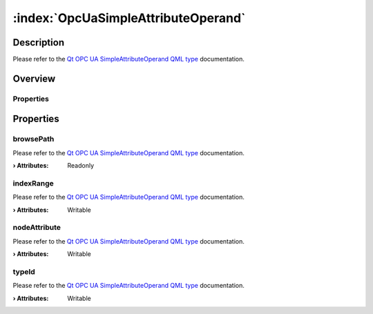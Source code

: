 
.. _object_OpcUaSimpleAttributeOperand:


:index:`OpcUaSimpleAttributeOperand`
------------------------------------

Description
***********

Please refer to the `Qt OPC UA SimpleAttributeOperand QML type <https://doc.qt.io/QtOPCUA/qml-qtopcua-simpleattributeoperand.html#->`_ documentation.


Overview
********

Properties
++++++++++

.. hlist::
  :columns: 1

  * `browsePath <https://doc.qt.io/QtOPCUA/qml-qtopcua-simpleattributeoperand.html#browsePath-prop>`_
  * `indexRange <https://doc.qt.io/QtOPCUA/qml-qtopcua-simpleattributeoperand.html#indexRange-prop>`_
  * `nodeAttribute <https://doc.qt.io/QtOPCUA/qml-qtopcua-simpleattributeoperand.html#nodeAttribute-prop>`_
  * `typeId <https://doc.qt.io/QtOPCUA/qml-qtopcua-simpleattributeoperand.html#typeId-prop>`_



Properties
**********


.. _property_OpcUaSimpleAttributeOperand_browsePath:

.. index::
   single: browsePath

browsePath
++++++++++

Please refer to the `Qt OPC UA SimpleAttributeOperand QML type <https://doc.qt.io/QtOPCUA/qml-qtopcua-simpleattributeoperand.html#browsePath-prop>`_ documentation.

:**› Attributes**: Readonly


.. _property_OpcUaSimpleAttributeOperand_indexRange:

.. index::
   single: indexRange

indexRange
++++++++++

Please refer to the `Qt OPC UA SimpleAttributeOperand QML type <https://doc.qt.io/QtOPCUA/qml-qtopcua-simpleattributeoperand.html#indexRange-prop>`_ documentation.

:**› Attributes**: Writable


.. _property_OpcUaSimpleAttributeOperand_nodeAttribute:

.. index::
   single: nodeAttribute

nodeAttribute
+++++++++++++

Please refer to the `Qt OPC UA SimpleAttributeOperand QML type <https://doc.qt.io/QtOPCUA/qml-qtopcua-simpleattributeoperand.html#nodeAttribute-prop>`_ documentation.

:**› Attributes**: Writable


.. _property_OpcUaSimpleAttributeOperand_typeId:

.. index::
   single: typeId

typeId
++++++

Please refer to the `Qt OPC UA SimpleAttributeOperand QML type <https://doc.qt.io/QtOPCUA/qml-qtopcua-simpleattributeoperand.html#typeId-prop>`_ documentation.

:**› Attributes**: Writable

